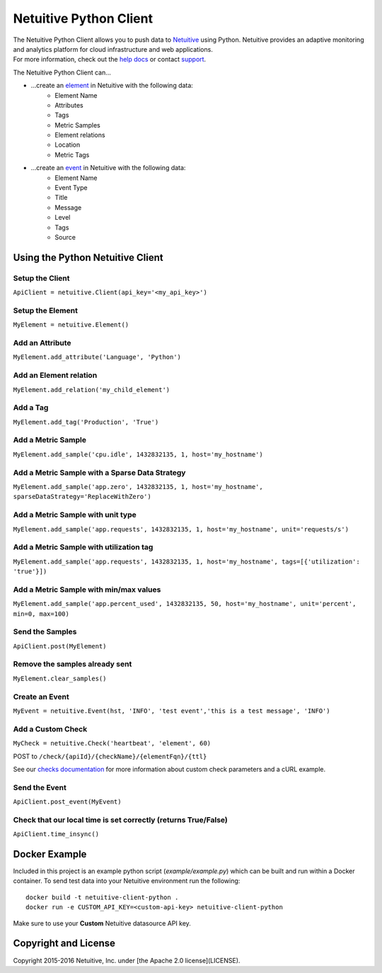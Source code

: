 ===============================
Netuitive Python Client
===============================

|BuildStatus|_ |CoverageStatus|_

.. |BuildStatus| image:: https://travis-ci.org/Netuitive/netuitive-client-python.svg?branch=master
.. _BuildStatus: https://travis-ci.org/Netuitive/netuitive-client-python

.. |CoverageStatus| image:: https://coveralls.io/repos/github/Netuitive/netuitive-client-python/badge.svg?branch=master
.. _CoverageStatus: https://coveralls.io/github/Netuitive/netuitive-client-python?branch=master

| The Netuitive Python Client allows you to push data to `Netuitive <https://www.netuitive.com>`_ using Python. Netuitive provides an adaptive monitoring and analytics platform for cloud infrastructure and web applications.

| For more information, check out the `help docs <https://help.netuitive.com>`_ or contact `support <mailto:support@netuitive.com>`_.

The Netuitive Python Client can...

* ...create an `element <https://help.netuitive.com/Content/Performance/Elements/elements.htm>`_ in Netuitive with the following data:
    * Element Name
    * Attributes
    * Tags
    * Metric Samples
    * Element relations
    * Location
    * Metric Tags

* ...create an `event <https://help.netuitive.com/Content/Events/events.htm>`_ in Netuitive with the following data:
    * Element Name
    * Event Type
    * Title
    * Message
    * Level
    * Tags
    * Source

Using the Python Netuitive Client
----------------------------------

Setup the Client
~~~~~~~~~~~~~~~~~

``ApiClient = netuitive.Client(api_key='<my_api_key>')``


Setup the Element
~~~~~~~~~~~~~~~~~~

``MyElement = netuitive.Element()``

Add an Attribute
~~~~~~~~~~~~~~~~~

``MyElement.add_attribute('Language', 'Python')``

Add an Element relation
~~~~~~~~~~~~~~~~~~~~~~~~

``MyElement.add_relation('my_child_element')``

Add a Tag
~~~~~~~~~~

``MyElement.add_tag('Production', 'True')``

Add a Metric Sample
~~~~~~~~~~~~~~~~~~~~

``MyElement.add_sample('cpu.idle', 1432832135, 1, host='my_hostname')``

Add a Metric Sample with a Sparse Data Strategy
~~~~~~~~~~~~~~~~~~~~~~~~~~~~~~~~~~~~~~~~~~~~~~~~

``MyElement.add_sample('app.zero', 1432832135, 1, host='my_hostname', sparseDataStrategy='ReplaceWithZero')``

Add a Metric Sample with unit type
~~~~~~~~~~~~~~~~~~~~~~~~~~~~~~~~~~~
``MyElement.add_sample('app.requests', 1432832135, 1, host='my_hostname', unit='requests/s')``

Add a Metric Sample with utilization tag
~~~~~~~~~~~~~~~~~~~~~~~~~~~~~~~~~~~~~~~~~

``MyElement.add_sample('app.requests', 1432832135, 1, host='my_hostname', tags=[{'utilization': 'true'}])``

Add a Metric Sample with min/max values
~~~~~~~~~~~~~~~~~~~~~~~~~~~~~~~~~~~~~~~~

``MyElement.add_sample('app.percent_used', 1432832135, 50, host='my_hostname', unit='percent', min=0, max=100)``

Send the Samples
~~~~~~~~~~~~~~~~~

``ApiClient.post(MyElement)``

Remove the samples already sent
~~~~~~~~~~~~~~~~~~~~~~~~~~~~~~~~

``MyElement.clear_samples()``

Create an Event
~~~~~~~~~~~~~~~~

``MyEvent = netuitive.Event(hst, 'INFO', 'test event','this is a test message', 'INFO')``

Add a Custom Check
~~~~~~~~~~~~~~~~

``MyCheck = netuitive.Check('heartbeat', 'element', 60)``

POST to ``/check/{apiId}/{checkName}/{elementFqn}/{ttl}``

See our `checks documentation <https://docs.metricly.com/alerts-notifications/checks/custom-checks/>`_ for more information about custom check parameters and a cURL example.

Send the Event
~~~~~~~~~~~~~~~

``ApiClient.post_event(MyEvent)``

Check that our local time is set correctly (returns True/False)
~~~~~~~~~~~~~~~~~~~~~~~~~~~~~~~~~~~~~~~~~~~~~~~~~~~~~~~~~~~~~~~~

``ApiClient.time_insync()``

Docker Example
----------
Included in this project is an example python script (`example/example.py`) which can be built and run within a Docker container. To send test data into your Netuitive environment run the following:

::

    docker build -t netuitive-client-python .
    docker run -e CUSTOM_API_KEY=<custom-api-key> netuitive-client-python

::

Make sure to use your **Custom** Netuitive datasource API key.

Copyright and License
---------------------

Copyright 2015-2016 Netuitive, Inc. under [the Apache 2.0 license](LICENSE).
